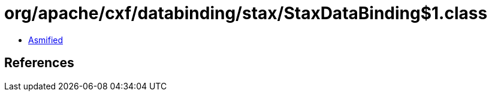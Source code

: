 = org/apache/cxf/databinding/stax/StaxDataBinding$1.class

 - link:StaxDataBinding$1-asmified.java[Asmified]

== References

